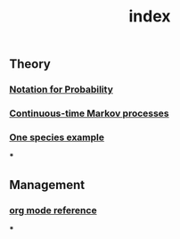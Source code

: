 #+TITLE: index

** Theory
*** [[file:./notation_for_probability.org][Notation for Probability]]
*** [[file:./continuous-time_markov_processes.org][Continuous-time Markov processes]]
*** [[file:./one_species_example.org][One species example]]
***
** Management
*** [[file:./org_mode_reference.org][org mode reference]]
***

